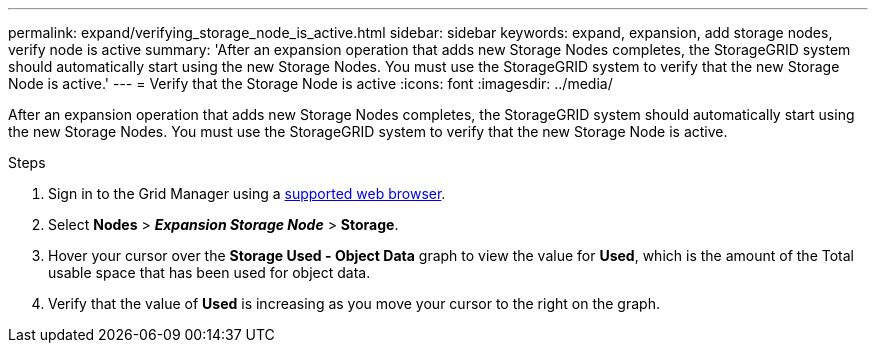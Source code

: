 ---
permalink: expand/verifying_storage_node_is_active.html
sidebar: sidebar
keywords: expand, expansion, add storage nodes, verify node is active
summary: 'After an expansion operation that adds new Storage Nodes completes, the StorageGRID system should automatically start using the new Storage Nodes. You must use the StorageGRID system to verify that the new Storage Node is active.'
---
= Verify that the Storage Node is active
:icons: font
:imagesdir: ../media/

[.lead]
After an expansion operation that adds new Storage Nodes completes, the StorageGRID system should automatically start using the new Storage Nodes. You must use the StorageGRID system to verify that the new Storage Node is active.

.Steps
. Sign in to the Grid Manager using a xref:../admin/web_browser_requirements.adoc[supported web browser].
. Select *Nodes* > *_Expansion Storage Node_* > *Storage*.
. Hover your cursor over the *Storage Used - Object Data* graph to view the value for *Used*, which is the amount of the Total usable space that has been used for object data.
. Verify that the value of *Used* is increasing as you move your cursor to the right on the graph.
